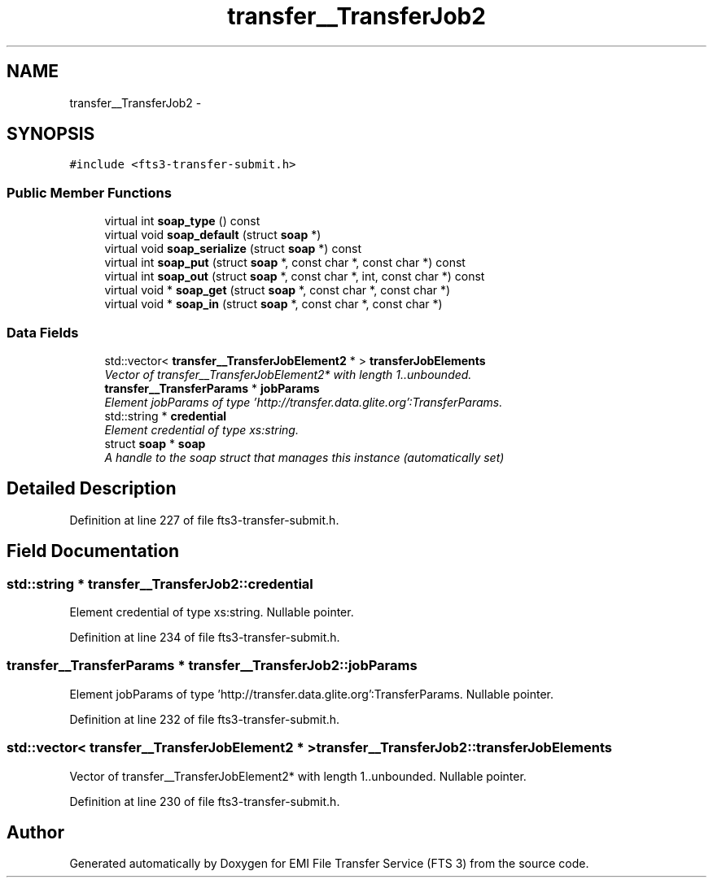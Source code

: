 .TH "transfer__TransferJob2" 3 "Wed Feb 8 2012" "Version 0.0.0" "EMI File Transfer Service (FTS 3)" \" -*- nroff -*-
.ad l
.nh
.SH NAME
transfer__TransferJob2 \- 
.PP
'http://transfer.data.glite.org':TransferJob2 is a complexType.  

.SH SYNOPSIS
.br
.PP
.PP
\fC#include <fts3-transfer-submit.h>\fP
.SS "Public Member Functions"

.in +1c
.ti -1c
.RI "virtual int \fBsoap_type\fP () const "
.br
.ti -1c
.RI "virtual void \fBsoap_default\fP (struct \fBsoap\fP *)"
.br
.ti -1c
.RI "virtual void \fBsoap_serialize\fP (struct \fBsoap\fP *) const "
.br
.ti -1c
.RI "virtual int \fBsoap_put\fP (struct \fBsoap\fP *, const char *, const char *) const "
.br
.ti -1c
.RI "virtual int \fBsoap_out\fP (struct \fBsoap\fP *, const char *, int, const char *) const "
.br
.ti -1c
.RI "virtual void * \fBsoap_get\fP (struct \fBsoap\fP *, const char *, const char *)"
.br
.ti -1c
.RI "virtual void * \fBsoap_in\fP (struct \fBsoap\fP *, const char *, const char *)"
.br
.in -1c
.SS "Data Fields"

.in +1c
.ti -1c
.RI "std::vector< \fBtransfer__TransferJobElement2\fP * > \fBtransferJobElements\fP"
.br
.RI "\fIVector of transfer__TransferJobElement2* with length 1..unbounded. \fP"
.ti -1c
.RI "\fBtransfer__TransferParams\fP * \fBjobParams\fP"
.br
.RI "\fIElement jobParams of type 'http://transfer.data.glite.org':TransferParams. \fP"
.ti -1c
.RI "std::string * \fBcredential\fP"
.br
.RI "\fIElement credential of type xs:string. \fP"
.ti -1c
.RI "struct \fBsoap\fP * \fBsoap\fP"
.br
.RI "\fIA handle to the soap struct that manages this instance (automatically set) \fP"
.in -1c
.SH "Detailed Description"
.PP 
'http://transfer.data.glite.org':TransferJob2 is a complexType. 
.PP
Definition at line 227 of file fts3-transfer-submit.h.
.SH "Field Documentation"
.PP 
.SS "std::string * \fBtransfer__TransferJob2::credential\fP"
.PP
Element credential of type xs:string. Nullable pointer. 
.PP
Definition at line 234 of file fts3-transfer-submit.h.
.SS "\fBtransfer__TransferParams\fP * \fBtransfer__TransferJob2::jobParams\fP"
.PP
Element jobParams of type 'http://transfer.data.glite.org':TransferParams. Nullable pointer. 
.PP
Definition at line 232 of file fts3-transfer-submit.h.
.SS "std::vector< \fBtransfer__TransferJobElement2\fP * > \fBtransfer__TransferJob2::transferJobElements\fP"
.PP
Vector of transfer__TransferJobElement2* with length 1..unbounded. Nullable pointer. 
.PP
Definition at line 230 of file fts3-transfer-submit.h.

.SH "Author"
.PP 
Generated automatically by Doxygen for EMI File Transfer Service (FTS 3) from the source code.
